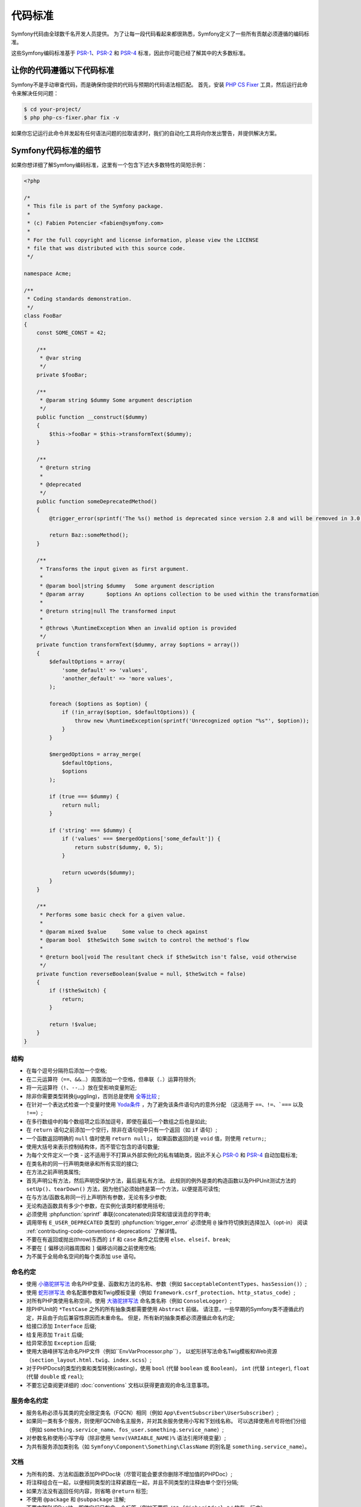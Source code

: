 代码标准
================

Symfony代码由全球数千名开发人员提供。
为了让每一段代码看起来都很熟悉，Symfony定义了一些所有贡献必须遵循的编码标准。

这些Symfony编码标准基于 `PSR-1`_、`PSR-2`_ 和 `PSR-4`_ 标准，因此你可能已经了解其中的大多数标准。

让你的代码遵循以下代码标准
--------------------------------------------

Symfony不是手动审查代码，而是确保你提供的代码与预期的代码语法相匹配。
首先，安装 `PHP CS Fixer`_ 工具，然后运行此命令来解决任何问题：

.. code-block:: terminal

    $ cd your-project/
    $ php php-cs-fixer.phar fix -v

如果你忘记运行此命令并发起有任何语法问题的拉取请求时，我们的自动化工具将向你发出警告，并提供解决方案。

Symfony代码标准的细节
----------------------------------

如果你想详细了解Symfony编码标准，这里有一个包含下述大多数特性的简短示例：

.. code-block:: html+php

    <?php

    /*
     * This file is part of the Symfony package.
     *
     * (c) Fabien Potencier <fabien@symfony.com>
     *
     * For the full copyright and license information, please view the LICENSE
     * file that was distributed with this source code.
     */

    namespace Acme;

    /**
     * Coding standards demonstration.
     */
    class FooBar
    {
        const SOME_CONST = 42;

        /**
         * @var string
         */
        private $fooBar;

        /**
         * @param string $dummy Some argument description
         */
        public function __construct($dummy)
        {
            $this->fooBar = $this->transformText($dummy);
        }

        /**
         * @return string
         *
         * @deprecated
         */
        public function someDeprecatedMethod()
        {
            @trigger_error(sprintf('The %s() method is deprecated since version 2.8 and will be removed in 3.0. Use Acme\Baz::someMethod() instead.', __METHOD__), E_USER_DEPRECATED);

            return Baz::someMethod();
        }

        /**
         * Transforms the input given as first argument.
         *
         * @param bool|string $dummy   Some argument description
         * @param array       $options An options collection to be used within the transformation
         *
         * @return string|null The transformed input
         *
         * @throws \RuntimeException When an invalid option is provided
         */
        private function transformText($dummy, array $options = array())
        {
            $defaultOptions = array(
                'some_default' => 'values',
                'another_default' => 'more values',
            );

            foreach ($options as $option) {
                if (!in_array($option, $defaultOptions)) {
                    throw new \RuntimeException(sprintf('Unrecognized option "%s"', $option));
                }
            }

            $mergedOptions = array_merge(
                $defaultOptions,
                $options
            );

            if (true === $dummy) {
                return null;
            }

            if ('string' === $dummy) {
                if ('values' === $mergedOptions['some_default']) {
                    return substr($dummy, 0, 5);
                }

                return ucwords($dummy);
            }
        }

        /**
         * Performs some basic check for a given value.
         *
         * @param mixed $value     Some value to check against
         * @param bool  $theSwitch Some switch to control the method's flow
         *
         * @return bool|void The resultant check if $theSwitch isn't false, void otherwise
         */
        private function reverseBoolean($value = null, $theSwitch = false)
        {
            if (!$theSwitch) {
                return;
            }

            return !$value;
        }
    }

结构
~~~~~~~~~

* 在每个逗号分隔符后添加一个空格;

* 在二元运算符（``==``、``&&``...）周围添加一个空格，但串联（``.``）运算符除外;

* 将一元运算符（``!``、``--``...）放在受影响变量附近;

* 除非你需要类型转换(juggling)，否则总是使用 `全等比较`_ ;

* 在针对一个表达式检查一个变量时使用 `Yoda条件`_ ，为了避免该条件语句内的意外分配
  （这适用于 ``==``、``!=``、```===`` 以及 ``!==``）;

* 在多行数组中的每个数组项之后添加逗号，即使在最后一个数组之后也是如此;

* 在 ``return`` 语句之前添加一个空行，除非在语句组中只有一个返回（如 ``if`` 语句）;

* 一个函数返回明确的 ``null`` 值时使用 ``return null;``，
  如果函数返回的是 ``void`` 值，则使用 ``return;``;

* 使用大括号来表示控制结构体，而不管它包含的语句数量;

* 为每个文件定义一个类 - 这不适用于不打算从外部实例化的私有辅助类，因此不关心 `PSR-0`_ 和 `PSR-4`_ 自动加载标准;

* 在类名称的同一行声明类继承和所有实现的接口;

* 在方法之前声明类属性;

* 首先声明公有方法，然后声明受保护方法，最后是私有方法。
  此规则的例外是类的构造函数以及PHPUnit测试方法的 ``setUp()``、``tearDown()`` 方法，因为他们必须始终是第一个方法，以便提高可读性;

* 在与方法/函数名称同一行上声明所有参数，无论有多少参数;

* 无论构造函数具有多少个参数，在实例化该类时都使用括号;

* 必须使用 :phpfunction:`sprintf` 串联(concatenated)异常和错误消息的字符串;

* 调用带有 ``E_USER_DEPRECATED`` 类型的 :phpfunction:`trigger_error` 必须使用 ``@`` 操作符切换到选择加入（opt-in）
  阅读 :ref:`contributing-code-conventions-deprecations` 了解详情。

* 不要在有返回或抛出(throw)东西的 ``if`` 和 ``case`` 条件之后使用 ``else``、``elseif``、``break``;

* 不要在 ``[`` 偏移访问器周围和 ``]`` 偏移访问器之前使用空格;

* 为不属于全局命名空间的每个类添加 ``use`` 语句。

命名约定
~~~~~~~~~~~~~~~~~~

* 使用 `小骆驼拼写法`_ 命名PHP变量、函数和方法的名称、参数（例如 ``$acceptableContentTypes``、``hasSession()``）;

* 使用 `蛇形拼写法`_ 命名配置参数和Twig模板变量（例如 ``framework.csrf_protection``、``http_status_code``）;

* 对所有PHP类使用名称空间，使用 `大骆驼拼写法`_ 命名类名称（例如 ``ConsoleLogger``）;

* 除PHPUnit的 ``*TestCase`` 之外的所有抽象类都需要使用 ``Abstract`` 前缀。
  请注意，一些早期的Symfony类不遵循此约定，并且由于向后兼容性原因而未重命名。
  但是，所有新的抽象类都必须遵循此命名约定;

* 给接口添加 ``Interface`` 后缀;

* 给复用添加 ``Trait`` 后缀;

* 给异常添加 ``Exception`` 后缀;

* 使用大骆峰拼写法命名PHP文件（例如``EnvVarProcessor.php``），
  以蛇形拼写法命名Twig模板和Web资源（``section_layout.html.twig``、``index.scss``）;

* 对于PHPDocs的类型约束和类型转换(casting)，使用 ``bool`` (代替 ``boolean`` 或 ``Boolean``)，
  ``int`` (代替 ``integer``), ``float`` (代替 ``double`` 或 ``real``);

* 不要忘记查阅更详细的 :doc:`conventions` 文档以获得更直观的命名注意事项。

.. _service-naming-conventions:

服务命名约定
~~~~~~~~~~~~~~~~~~~~~~~~~~

* 服务名称必须与其类的完全限定类名（FQCN）相同（例如 ``App\EventSubscriber\UserSubscriber``）;

* 如果同一类有多个服务，则使用FQCN命名主服务，并对其余服务使用小写和下划线名称。
  可以选择使用点号将他们分组（例如 ``something.service_name``、``fos_user.something.service_name``）;

* 对参数名称使用小写字母（除非使用 ``%env(VARIABLE_NAME)%`` 语法引用环境变量）;

* 为共有服务添加类别名（如 ``Symfony\Component\Something\ClassName`` 的别名是 ``something.service_name``）。

文档
~~~~~~~~~~~~~

* 为所有的类、方法和函数添加PHPDoc块（尽管可能会要求你删除不增加值的PHPDoc）;

* 将注释组合在一起，以便相同类型的注释紧跟在一起，并且不同类型的注释由单个空行分隔;

* 如果方法没有返回任何内容，则省略 ``@return`` 标签;

* 不使用 ``@package`` 和 ``@subpackage`` 注解;

* 不要内联PHPDoc块，即使它们只包含一个标签（例如不要将 ``/** {@inheritdoc} */`` 放在一行中）;

* 添加新类或对现有类进行重大更改时，可以添加或扩展包含个人联系信息的 ``@author`` 标记。
  请注意，可以根据 :doc:`core team </contributing/code/core_team>` 的请求更新或删除个人联系信息。

许可
~~~~~~~

* Symfony是在MIT许可下发布的，该许可块必须出现在命名空间之前的每个PHP文件的顶部。

.. _`PHP CS Fixer`: http://cs.sensiolabs.org/
.. _`PSR-0`: https://www.php-fig.org/psr/psr-0/
.. _`PSR-1`: https://www.php-fig.org/psr/psr-1/
.. _`PSR-2`: https://www.php-fig.org/psr/psr-2/
.. _`PSR-4`: https://www.php-fig.org/psr/psr-4/
.. _`全等比较`: https://php.net/manual/en/language.operators.comparison.php
.. _`Yoda条件`: https://en.wikipedia.org/wiki/Yoda_conditions
.. _`小骆驼拼写法`: https://en.wikipedia.org/wiki/Camel_case
.. _`大骆驼拼写法`: https://en.wikipedia.org/wiki/Camel_case
.. _`蛇形拼写法`: https://en.wikipedia.org/wiki/Snake_case

